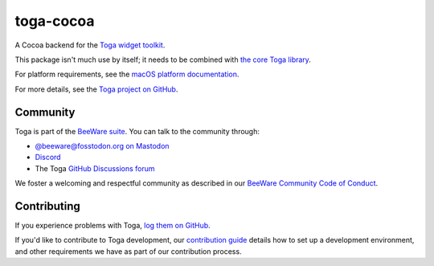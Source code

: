 .. |pyversions| image:: https://img.shields.io/pypi/pyversions/toga-android.svg
    :target: https://pypi.python.org/pypi/toga-android
    :alt: Python Versions

.. |license| image:: https://img.shields.io/pypi/l/toga-android.svg
    :target: https://github.com/beeware/toga-android/blob/main/LICENSE
    :alt: BSD-3-Clause License

.. |maturity| image:: https://img.shields.io/pypi/status/toga-android.svg
    :target: https://pypi.python.org/pypi/toga-android
    :alt: Project status

toga-cocoa
==========

|pyversions| |license| |maturity|

A Cocoa backend for the `Toga widget toolkit`_.

This package isn't much use by itself; it needs to be combined with `the core Toga library`_.

For platform requirements, see the `macOS platform documentation
<https://toga.readthedocs.io/en/latest/reference/platforms/macOS.html#prerequisites>`__.

For more details, see the `Toga project on GitHub`_.

.. _Toga widget toolkit: https://beeware.org/toga
.. _the core Toga library: https://pypi.python.org/pypi/toga-core
.. _Toga project on GitHub: https://github.com/beeware/toga

Community
---------

Toga is part of the `BeeWare suite`_. You can talk to the community through:

* `@beeware@fosstodon.org on Mastodon`_
* `Discord`_
* The Toga `GitHub Discussions forum`_

We foster a welcoming and respectful community as described in our
`BeeWare Community Code of Conduct`_.

.. _BeeWare suite: https://beeware.org
.. _@beeware@fosstodon.org on Mastodon: https://fosstodon.org/@beeware
.. _Discord: https://beeware.org/bee/chat/
.. _GitHub Discussions forum: https://github.com/beeware/toga/discussions
.. _BeeWare Community Code of Conduct: https://beeware.org/community/behavior/

Contributing
------------

If you experience problems with Toga, `log them on GitHub
<https://github.com/beeware/toga/issues>`__.

If you'd like to contribute to Toga development, our `contribution guide
<https://toga.readthedocs.io/en/latest/how-to/contribute/>`__
details how to set up a development environment, and other requirements we have
as part of our contribution process.

